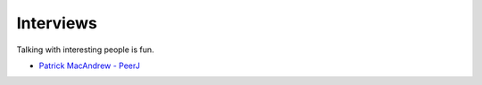 
Interviews
==========

Talking with interesting people is fun.

* `Patrick MacAndrew - PeerJ <interview_patrickmacandrew>`_



